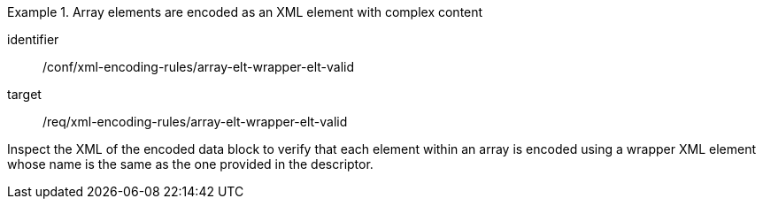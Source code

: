 [abstract_test]
.Array elements are encoded as an XML element with complex content 
====
[%metadata]
identifier:: /conf/xml-encoding-rules/array-elt-wrapper-elt-valid

target:: /req/xml-encoding-rules/array-elt-wrapper-elt-valid

[.component,class=test method]
=====
Inspect the XML of the encoded data block to verify that each element within an array is encoded using a wrapper XML element whose name is the same as the one provided in the descriptor.
=====
====
